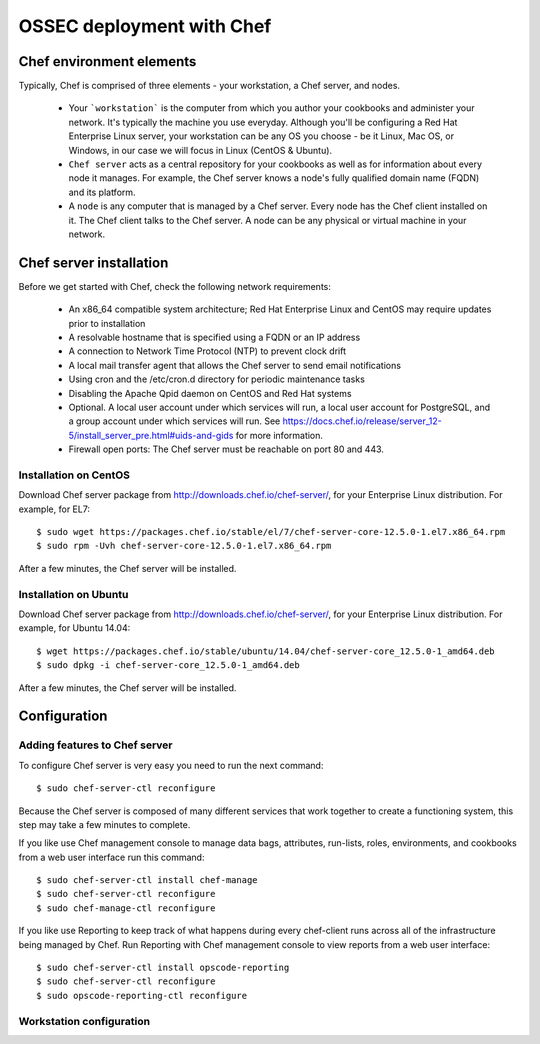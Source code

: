.. _ossec_chef:

OSSEC deployment with Chef
==========================

Chef environment elements
---------------------------

.. image:: images/chef/workstation-server-node.png
    :align: center
    :width: 100%

Typically, Chef is comprised of three elements - your workstation, a Chef server, and nodes.

  - Your ```workstation``` is the computer from which you author your cookbooks and administer your network. It's typically the machine you use everyday. Although you'll be configuring a Red Hat Enterprise Linux server, your workstation can be any OS you choose - be it Linux, Mac OS, or Windows, in our case we will focus in Linux (CentOS & Ubuntu).
  - ``Chef server`` acts as a central repository for your cookbooks as well as for information about every node it manages. For example, the Chef server knows a node's fully qualified domain name (FQDN) and its platform.
  -  A ``node`` is any computer that is managed by a Chef server. Every node has the Chef client installed on it. The Chef client talks to the Chef server. A node can be any physical or virtual machine in your network.


Chef server installation
--------------------------

Before we get started with Chef, check the following network requirements:

  * An x86_64 compatible system architecture; Red Hat Enterprise Linux and CentOS may require updates prior to installation
  * A resolvable hostname that is specified using a FQDN or an IP address
  * A connection to Network Time Protocol (NTP) to prevent clock drift
  * A local mail transfer agent that allows the Chef server to send email notifications
  * Using cron and the /etc/cron.d directory for periodic maintenance tasks
  * Disabling the Apache Qpid daemon on CentOS and Red Hat systems
  * Optional. A local user account under which services will run, a local user account for PostgreSQL, and a group account under which services will run. See https://docs.chef.io/release/server_12-5/install_server_pre.html#uids-and-gids for more information.
  * Firewall open ports: The Chef server must be reachable on port 80 and 443.

Installation on CentOS
^^^^^^^^^^^^^^^^^^^^^^

Download Chef server package from http://downloads.chef.io/chef-server/, for your Enterprise Linux distribution. For example, for EL7: ::

   $ sudo wget https://packages.chef.io/stable/el/7/chef-server-core-12.5.0-1.el7.x86_64.rpm
   $ sudo rpm -Uvh chef-server-core-12.5.0-1.el7.x86_64.rpm

After a few minutes, the Chef server will be installed.

Installation on Ubuntu
^^^^^^^^^^^^^^^^^^^^^^

Download Chef server package from http://downloads.chef.io/chef-server/, for your Enterprise Linux distribution. For example, for Ubuntu 14.04: ::

   $ wget https://packages.chef.io/stable/ubuntu/14.04/chef-server-core_12.5.0-1_amd64.deb
   $ sudo dpkg -i chef-server-core_12.5.0-1_amd64.deb

After a few minutes, the Chef server will be installed.

Configuration
-------------

Adding features to Chef server
^^^^^^^^^^^^^^^^^^^^^^^^^^^^^^

To configure Chef server is very easy you need to run the next command::

  $ sudo chef-server-ctl reconfigure

Because the Chef server is composed of many different services that work together to create a functioning system, this step may take a few minutes to complete.

If you like use Chef management console to manage data bags, attributes, run-lists, roles, environments, and cookbooks from a web user interface run this command: ::

  $ sudo chef-server-ctl install chef-manage
  $ sudo chef-server-ctl reconfigure
  $ sudo chef-manage-ctl reconfigure

If you like use Reporting to keep track of what happens during every chef-client runs across all of the infrastructure being managed by Chef. Run Reporting with Chef management console to view reports from a web user interface: ::

  $ sudo chef-server-ctl install opscode-reporting
  $ sudo chef-server-ctl reconfigure
  $ sudo opscode-reporting-ctl reconfigure

Workstation configuration
^^^^^^^^^^^^^^^^^^^^^^^^^^



